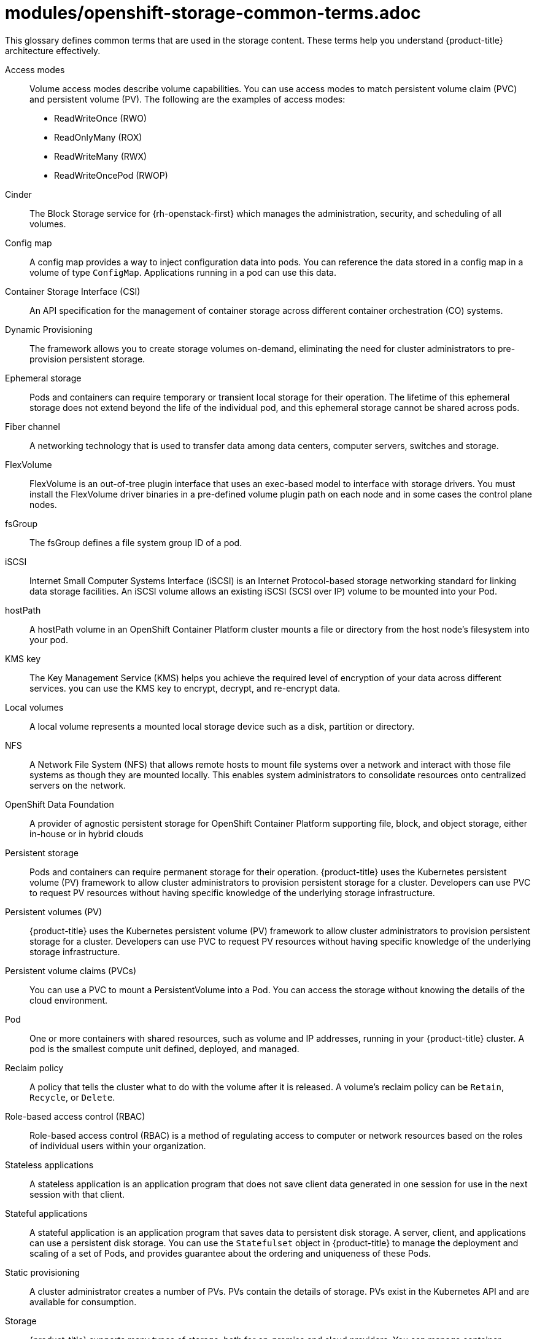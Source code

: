 // Module included in the following assemblies:
//
// * storage/index.adoc

:_content-type: REFERENCE
[id="openshift-storage-common-terms_{context}"]
= modules/openshift-storage-common-terms.adoc

This glossary defines common terms that are used in the storage content. These terms help you understand {product-title} architecture effectively.

Access modes:: Volume access modes describe volume capabilities. You can use access modes to match persistent volume claim (PVC) and persistent volume (PV). The following are the examples of access modes:

* ReadWriteOnce (RWO)
* ReadOnlyMany (ROX)
* ReadWriteMany (RWX)
* ReadWriteOncePod (RWOP)

Cinder:: The Block Storage service for {rh-openstack-first} which manages the administration, security, and scheduling of all volumes.

Config map:: A config map provides a way to inject configuration data into pods. You can reference the data stored in a config map in a volume of type `ConfigMap`. Applications running in a pod can use this data.

Container Storage Interface (CSI)::
An API specification for the management of container storage across different container orchestration (CO) systems.

Dynamic Provisioning::
The framework allows you to create storage volumes on-demand, eliminating the need for cluster administrators to pre-provision persistent storage.

Ephemeral storage::
Pods and containers can require temporary or transient local storage for their operation. The lifetime of this ephemeral storage does not extend beyond the life of the individual pod, and this ephemeral storage cannot be shared across pods.

Fiber channel:: A networking technology that is used to transfer data among data centers, computer servers, switches and storage.

FlexVolume:: FlexVolume is an out-of-tree plugin interface that uses an exec-based model to interface with storage drivers. You must install the FlexVolume driver binaries in a pre-defined volume plugin path on each node and in some cases the control plane nodes.

fsGroup:: The fsGroup defines a file system group ID of a pod.

iSCSI:: Internet Small Computer Systems Interface (iSCSI) is an Internet Protocol-based storage networking standard for linking data storage facilities.
An iSCSI volume allows an existing iSCSI (SCSI over IP) volume to be mounted into your Pod.

hostPath::
A hostPath volume in an OpenShift Container Platform cluster mounts a file or directory from the host node’s filesystem into your pod.

KMS key:: The Key Management Service (KMS) helps you achieve the required level of encryption of your data across different services. you can use the KMS key to encrypt, decrypt, and re-encrypt data.

Local volumes:: A local volume represents a mounted local storage device such as a disk, partition or directory.

NFS:: A Network File System (NFS) that allows remote hosts to mount file systems over a network and interact with those file systems as though they are mounted locally. This enables system administrators to consolidate resources onto centralized servers on the network.

OpenShift Data Foundation::
A provider of agnostic persistent storage for OpenShift Container Platform supporting file, block, and object storage, either in-house or in hybrid clouds

Persistent storage::
Pods and containers can require permanent storage for their operation. {product-title} uses the Kubernetes persistent volume (PV) framework to allow cluster administrators to provision persistent storage for a cluster. Developers can use PVC to request PV resources without having specific knowledge of the underlying storage infrastructure.

Persistent volumes (PV):: {product-title} uses the Kubernetes persistent volume (PV) framework to allow cluster administrators to provision persistent storage for a cluster. Developers can use PVC to request PV resources without having specific knowledge of the underlying storage infrastructure.

Persistent volume claims (PVCs):: You can use a PVC to mount a PersistentVolume into a Pod. You can access the storage without knowing the details of the cloud environment.

Pod::
One or more containers with shared resources, such as volume and IP addresses, running in your {product-title} cluster.
A pod is the smallest compute unit defined, deployed, and managed.

Reclaim policy::
A policy that tells the cluster what to do with the volume after it is released. A volume’s reclaim policy can be `Retain`, `Recycle`, or `Delete`.

Role-based access control (RBAC):: Role-based access control (RBAC) is a method of regulating access to computer or network resources based on the roles of individual users within your organization.

Stateless applications:: A stateless application is an application program that does not save client data generated in one session for use in the next session with that client.

Stateful applications:: A stateful application is an application program that saves data to persistent disk storage. A server, client, and applications can use a persistent disk storage. You can use the `Statefulset` object in {product-title} to manage the deployment and scaling of a set of Pods, and provides guarantee about the ordering and uniqueness of these Pods.

Static provisioning:: A cluster administrator creates a number of PVs. PVs contain the details of storage. PVs exist in the Kubernetes API and are available for consumption.

Storage:: {product-title} supports many types of storage, both for on-premise and cloud providers. You can manage container storage for persistent and non-persistent data in an {product-title} cluster.

Storage class:: A storage class provides a way for administrators to describe the classes of storage they offer. Different classes might map to quality of service levels, backup policies, arbitrary policies determined by the cluster administrators.

VMware vSphere’s Virtual Machine Disk (VMDK) volumes:: Virtual Machine Disk (VMDK) is a file format that describes containers for virtual hard disk drives that is used in virtual machines.
